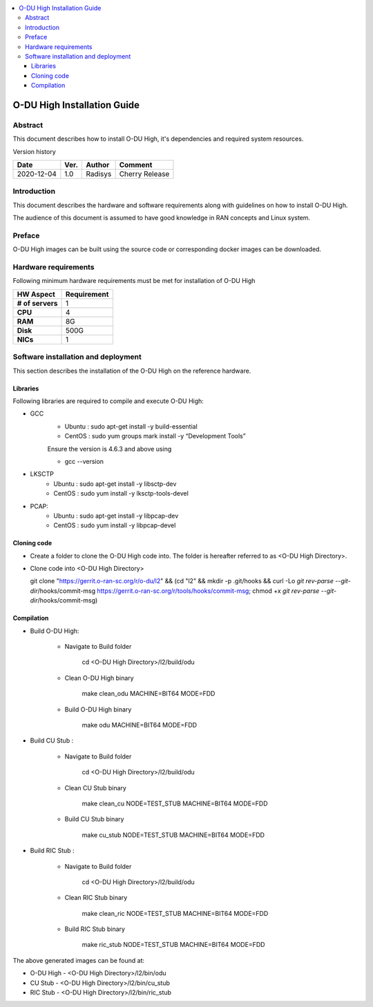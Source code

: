 .. This work is licensed under a Creative Commons Attribution 4.0 International License.
.. http://creativecommons.org/licenses/by/4.0

.. contents::
   :depth: 3
   :local:

O-DU High Installation Guide
*****************************

Abstract
========

This document describes how to install O-DU High, it's dependencies and required system resources.

.. contents::
   :depth: 3
   :local:

Version history


+--------------------+--------------------+--------------------+--------------------+
| **Date**           | **Ver.**           | **Author**         | **Comment**        |
|                    |                    |                    |                    |
+--------------------+--------------------+--------------------+--------------------+
| 2020-12-04         |  1.0               |  Radisys           |  Cherry Release    |
|                    |                    |                    |                    |
+--------------------+--------------------+--------------------+--------------------+


Introduction
============

This document describes the hardware and software requirements along with guidelines on how to install O-DU High.

The audience of this document is assumed to have good knowledge in RAN concepts and Linux system.


Preface
=======

O-DU High images can be built using the source code or corresponding docker images can be downloaded.


Hardware requirements
=====================

Following minimum hardware requirements must be met for installation of O-DU High

+--------------------+----------------------------------------------------+
| **HW Aspect**      | **Requirement**                                    |
|                    |                                                    |
+--------------------+----------------------------------------------------+
| **# of servers**   | 	1	                                          |
+--------------------+----------------------------------------------------+
| **CPU**            | 	4					          |
|                    |                                                    |
+--------------------+----------------------------------------------------+
| **RAM**            |  8G					          |
|                    |                                                    |
+--------------------+----------------------------------------------------+
| **Disk**           | 	500G				                  |
|                    |                                                    |
+--------------------+----------------------------------------------------+
| **NICs**           | 	1						  |
|                    |                                                    |
+--------------------+----------------------------------------------------+


Software installation and deployment
==========================================

This section describes the installation of the O-DU High on the reference hardware.

Libraries
----------

Following libraries are required to compile and execute O-DU High:

- GCC 
   - Ubuntu : sudo apt-get install -y build-essential
   - CentOS : sudo yum groups mark install -y “Development Tools”

   Ensure the version is 4.6.3 and above using

   -	gcc --version

- LKSCTP
   - Ubuntu : sudo apt-get install -y libsctp-dev
   - CentOS : sudo yum install -y lksctp-tools-devel

- PCAP:
   - Ubuntu : sudo apt-get install -y libpcap-dev
   - CentOS : sudo yum install -y libpcap-devel

Cloning code
--------------

- Create a folder to clone the O-DU High code into. The folder is hereafter referred to as <O-DU High Directory>.

- Clone code into <O-DU High Directory> 

  git clone "https://gerrit.o-ran-sc.org/r/o-du/l2" && (cd "l2" && mkdir -p .git/hooks && curl -Lo `git rev-parse
  --git-dir`/hooks/commit-msg https://gerrit.o-ran-sc.org/r/tools/hooks/commit-msg; chmod +x `git rev-parse
  --git-dir`/hooks/commit-msg)


Compilation
------------

- Build O-DU High:

   - Navigate to Build folder

       cd <O-DU High Directory>/l2/build/odu

   - Clean O-DU High binary

       make clean_odu MACHINE=BIT64 MODE=FDD

   - Build O-DU High binary
   
       make odu MACHINE=BIT64 MODE=FDD

- Build CU Stub :

   - Navigate to Build folder
   
       cd <O-DU High Directory>/l2/build/odu

   - Clean CU Stub binary
   
       make clean_cu NODE=TEST_STUB MACHINE=BIT64 MODE=FDD

   - Build CU Stub binary
   
       make cu_stub NODE=TEST_STUB MACHINE=BIT64 MODE=FDD

- Build RIC Stub :

   - Navigate to Build folder
   
       cd <O-DU High Directory>/l2/build/odu

   - Clean RIC Stub binary
   
       make clean_ric NODE=TEST_STUB MACHINE=BIT64 MODE=FDD

   - Build RIC Stub binary
   
       make ric_stub NODE=TEST_STUB MACHINE=BIT64 MODE=FDD


The above generated images can be found at:

- O-DU High - <O-DU High Directory>/l2/bin/odu

- CU Stub   - <O-DU High Directory>/l2/bin/cu_stub

- RIC Stub  - <O-DU High Directory>/l2/bin/ric_stub
